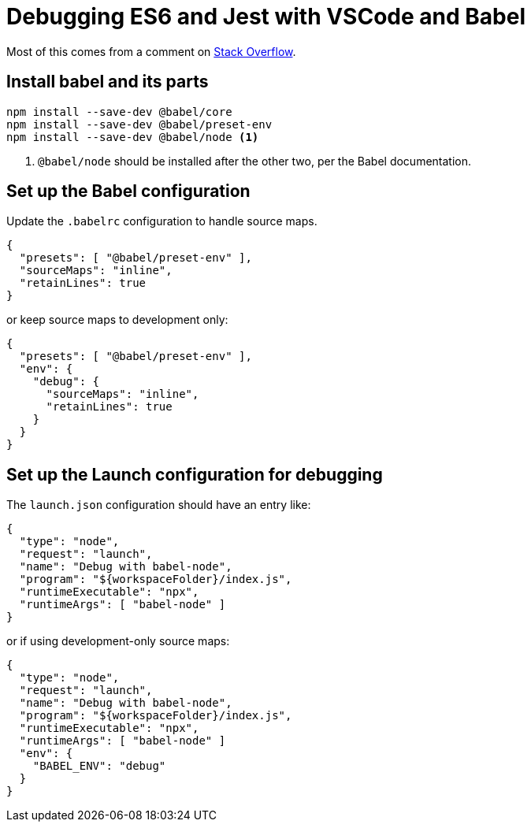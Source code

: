 = Debugging ES6 and Jest with VSCode and Babel

Most of this comes from a comment on https://stackoverflow.com/a/50729890/1629168[Stack Overflow].

== Install babel and its parts

[source,bash]
----
npm install --save-dev @babel/core
npm install --save-dev @babel/preset-env
npm install --save-dev @babel/node <1>
----
<1> `@babel/node` should be installed after the other two, per the Babel documentation.

== Set up the Babel configuration

Update the `.babelrc` configuration to handle source maps.

[source,json]
----
{
  "presets": [ "@babel/preset-env" ],
  "sourceMaps": "inline",
  "retainLines": true
}
----

or keep source maps to development only:

[source,json]
----
{
  "presets": [ "@babel/preset-env" ],
  "env": {
    "debug": {
      "sourceMaps": "inline",
      "retainLines": true
    }
  }
}
----

== Set up the Launch configuration for debugging

The `launch.json` configuration should have an entry like:

[source,json]
----
{
  "type": "node",
  "request": "launch",
  "name": "Debug with babel-node",
  "program": "${workspaceFolder}/index.js",
  "runtimeExecutable": "npx",
  "runtimeArgs": [ "babel-node" ]
}
----

or if using development-only source maps:

[source,json]
----
{
  "type": "node",
  "request": "launch",
  "name": "Debug with babel-node",
  "program": "${workspaceFolder}/index.js",
  "runtimeExecutable": "npx",
  "runtimeArgs": [ "babel-node" ]
  "env": {
    "BABEL_ENV": "debug"
  }
}
----

